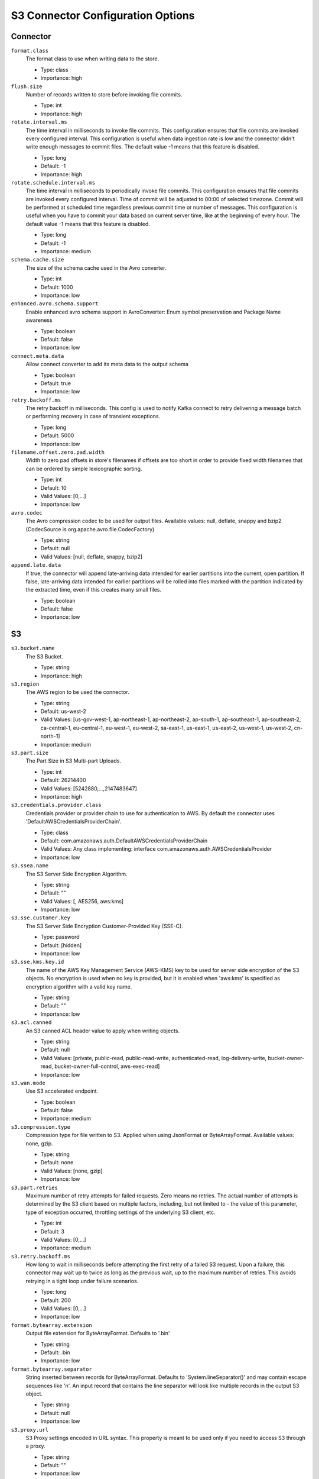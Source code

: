 .. _s3_configuration_options:

S3 Connector Configuration Options
----------------------------------

Connector
^^^^^^^^^

``format.class``
  The format class to use when writing data to the store. 

  * Type: class
  * Importance: high

``flush.size``
  Number of records written to store before invoking file commits.

  * Type: int
  * Importance: high

``rotate.interval.ms``
  The time interval in milliseconds to invoke file commits. This configuration ensures that file commits are invoked every configured interval. This configuration is useful when data ingestion rate is low and the connector didn't write enough messages to commit files. The default value -1 means that this feature is disabled.

  * Type: long
  * Default: -1
  * Importance: high

``rotate.schedule.interval.ms``
  The time interval in milliseconds to periodically invoke file commits. This configuration ensures that file commits are invoked every configured interval. Time of commit will be adjusted to 00:00 of selected timezone. Commit will be performed at scheduled time regardless previous commit time or number of messages. This configuration is useful when you have to commit your data based on current server time, like at the beginning of every hour. The default value -1 means that this feature is disabled.

  * Type: long
  * Default: -1
  * Importance: medium

``schema.cache.size``
  The size of the schema cache used in the Avro converter.

  * Type: int
  * Default: 1000
  * Importance: low

``enhanced.avro.schema.support``
  Enable enhanced avro schema support in AvroConverter: Enum symbol preservation and Package Name awareness

  * Type: boolean
  * Default: false
  * Importance: low

``connect.meta.data``
  Allow connect converter to add its meta data to the output schema

  * Type: boolean
  * Default: true
  * Importance: low

``retry.backoff.ms``
  The retry backoff in milliseconds. This config is used to notify Kafka connect to retry delivering a message batch or performing recovery in case of transient exceptions.

  * Type: long
  * Default: 5000
  * Importance: low

``filename.offset.zero.pad.width``
  Width to zero pad offsets in store's filenames if offsets are too short in order to provide fixed width filenames that can be ordered by simple lexicographic sorting.

  * Type: int
  * Default: 10
  * Valid Values: [0,...]
  * Importance: low

``avro.codec``
  The Avro compression codec to be used for output  files. Available values: null, deflate, snappy and bzip2 (CodecSource is org.apache.avro.file.CodecFactory)

  * Type: string
  * Default: null
  * Valid Values: [null, deflate, snappy, bzip2]

``append.late.data``
  If true, the connector will append late-arriving data intended for earlier partitions into the current, open partition. If false, late-arriving data intended for earlier partitions will be rolled into files marked with the partition indicated by the extracted time, even if this creates many small files.

  * Type: boolean
  * Default: false
  * Importance: low

S3
^^

``s3.bucket.name``
  The S3 Bucket.

  * Type: string
  * Importance: high

``s3.region``
  The AWS region to be used the connector.

  * Type: string
  * Default: us-west-2
  * Valid Values: [us-gov-west-1, ap-northeast-1, ap-northeast-2, ap-south-1, ap-southeast-1, ap-southeast-2, ca-central-1, eu-central-1, eu-west-1, eu-west-2, sa-east-1, us-east-1, us-east-2, us-west-1, us-west-2, cn-north-1]
  * Importance: medium

``s3.part.size``
  The Part Size in S3 Multi-part Uploads.

  * Type: int
  * Default: 26214400
  * Valid Values: [5242880,...,2147483647]
  * Importance: high

``s3.credentials.provider.class``
  Credentials provider or provider chain to use for authentication to AWS. By default the connector uses 'DefaultAWSCredentialsProviderChain'.

  * Type: class
  * Default: com.amazonaws.auth.DefaultAWSCredentialsProviderChain
  * Valid Values: Any class implementing: interface com.amazonaws.auth.AWSCredentialsProvider
  * Importance: low

``s3.ssea.name``
  The S3 Server Side Encryption Algorithm.

  * Type: string
  * Default: ""
  * Valid Values: [, AES256, aws:kms]
  * Importance: low

``s3.sse.customer.key``
  The S3 Server Side Encryption Customer-Provided Key (SSE-C).

  * Type: password
  * Default: [hidden]
  * Importance: low

``s3.sse.kms.key.id``
  The name of the AWS Key Management Service (AWS-KMS) key to be used for server side encryption of the S3 objects. No encryption is used when no key is provided, but it is enabled when 'aws:kms' is specified as encryption algorithm with a valid key name.

  * Type: string
  * Default: ""
  * Importance: low

``s3.acl.canned``
  An S3 canned ACL header value to apply when writing objects.

  * Type: string
  * Default: null
  * Valid Values: [private, public-read, public-read-write, authenticated-read, log-delivery-write, bucket-owner-read, bucket-owner-full-control, aws-exec-read]
  * Importance: low

``s3.wan.mode``
  Use S3 accelerated endpoint.

  * Type: boolean
  * Default: false
  * Importance: medium

``s3.compression.type``
  Compression type for file written to S3. Applied when using JsonFormat or ByteArrayFormat. Available values: none, gzip.

  * Type: string
  * Default: none
  * Valid Values: [none, gzip]
  * Importance: low

``s3.part.retries``
  Maximum number of retry attempts for failed requests. Zero means no retries. The actual number
  of attempts is determined by the S3 client based on multiple factors, including, but not
  limited to - the value of this parameter, type of exception occurred,
  throttling settings of the underlying S3 client, etc.

  * Type: int
  * Default: 3
  * Valid Values: [0,...]
  * Importance: medium

``s3.retry.backoff.ms``
  How long to wait in milliseconds before attempting the first retry of a failed S3 request. Upon a failure, this connector may wait up to twice as long as the previous wait, up to the maximum number of retries. This avoids retrying in a tight loop under failure scenarios.

  * Type: long
  * Default: 200
  * Valid Values: [0,...]
  * Importance: low

``format.bytearray.extension``
  Output file extension for ByteArrayFormat. Defaults to '.bin'

  * Type: string
  * Default: .bin
  * Importance: low

``format.bytearray.separator``
  String inserted between records for ByteArrayFormat. Defaults to 'System.lineSeparator()' and may contain escape sequences like '\n'. An input record that contains the line separator will look like multiple records in the output S3 object.

  * Type: string
  * Default: null
  * Importance: low

``s3.proxy.url``
  S3 Proxy settings encoded in URL syntax. This property is meant to be used only if you need to access S3 through a proxy.

  * Type: string
  * Default: ""
  * Importance: low

``s3.proxy.user``
  S3 Proxy User. This property is meant to be used only if you need to access S3 through a proxy. Using ``s3.proxy.user`` instead of embedding the username and password in ``s3.proxy.url`` allows the password to be hidden in the logs.

  * Type: string
  * Default: null
  * Importance: low

``s3.proxy.password``
  S3 Proxy Password. This property is meant to be used only if you need to access S3 through a proxy. Using ``s3.proxy.password`` instead of embedding the username and password in ``s3.proxy.url`` allows the password to be hidden in the logs.

  * Type: password
  * Default: [hidden]
  * Importance: low

Storage
^^^^^^^

``storage.class``
  The underlying storage layer.

  * Type: class
  * Importance: high

``topics.dir``
  Top level directory to store the data ingested from Kafka.

  * Type: string
  * Default: topics
  * Importance: high

``store.url``
  Store's connection URL, if applicable.

  * Type: string
  * Default: null
  * Importance: high

``directory.delim``
  Directory delimiter pattern

  * Type: string
  * Default: /
  * Importance: medium

``file.delim``
  File delimiter pattern

  * Type: string
  * Default: +
  * Importance: medium

Partitioner
^^^^^^^^^^^

``partitioner.class``
  The partitioner to use when writing data to the store. You can use ``DefaultPartitioner``, which preserves the Kafka partitions; ``FieldPartitioner``, which partitions the data to different directories according to the value of the partitioning field specified in ``partition.field.name``; ``TimeBasedPartitioner``, which partitions data according to ingestion time.

  * Type: class
  * Default: io.confluent.connect.storage.partitioner.DefaultPartitioner
  * Importance: high
  * Dependents: ``partition.field.name``, ``partition.duration.ms``, ``path.format``, ``locale``, ``timezone``

``partition.field.name``
  The name of the partitioning field when FieldPartitioner is used.

  * Type: list
  * Default: ""
  * Importance: medium

``partition.duration.ms``
  The duration of a partition milliseconds used by ``TimeBasedPartitioner``. The default value -1 means that we are not using ``TimeBasedPartitioner``.

  * Type: long
  * Default: -1
  * Importance: medium

``path.format``
  This configuration is used to set the format of the data directories when partitioning with ``TimeBasedPartitioner``. The format set in this configuration converts the Unix timestamp to proper directories strings. For example, if you set ``path.format='year'=YYYY/'month'=MM/'day'=dd/'hour'=HH``, the data directories will have the format ``/year=2015/month=12/day=07/hour=15/``.

  * Type: string
  * Default: ""
  * Importance: medium

``locale``
  The locale to use when partitioning with ``TimeBasedPartitioner``.

  * Type: string
  * Default: ""
  * Importance: medium

``timezone``
  The timezone to use when partitioning with ``TimeBasedPartitioner``.

  * Type: string
  * Default: ""
  * Importance: medium

``timestamp.extractor``
  The extractor that gets the timestamp for records when partitioning with ``TimeBasedPartitioner``. It can be set to ``Wallclock``, ``Record`` or ``RecordField`` in order to use one of the built-in timestamp extractors or be given the fully-qualified class name of a user-defined class that extends the ``TimestampExtractor`` interface.

  * Type: string
  * Default: Wallclock
  * Importance: medium

``timestamp.field``
  The record field to be used as timestamp by the timestamp extractor.

  * Type: string
  * Default: timestamp
  * Importance: medium

